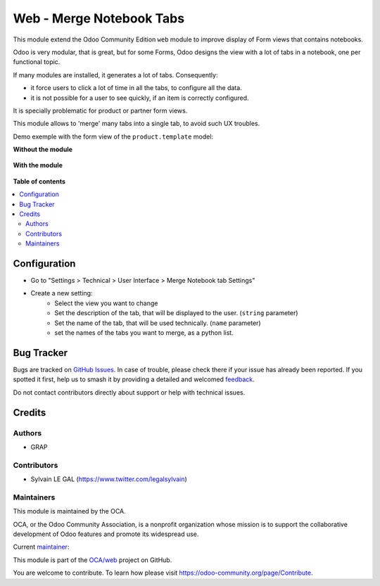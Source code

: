 =========================
Web - Merge Notebook Tabs
=========================

.. 
   !!!!!!!!!!!!!!!!!!!!!!!!!!!!!!!!!!!!!!!!!!!!!!!!!!!!
   !! This file is generated by oca-gen-addon-readme !!
   !! changes will be overwritten.                   !!
   !!!!!!!!!!!!!!!!!!!!!!!!!!!!!!!!!!!!!!!!!!!!!!!!!!!!
   !! source digest: sha256:919e037be6c94466aa301a395f5d8db9d2f6a752d0cc865b13a5331b5ce6b9db
   !!!!!!!!!!!!!!!!!!!!!!!!!!!!!!!!!!!!!!!!!!!!!!!!!!!!

.. |badge1| image:: https://img.shields.io/badge/maturity-Beta-yellow.png
    :target: https://odoo-community.org/page/development-status
    :alt: Beta
.. |badge2| image:: https://img.shields.io/badge/licence-AGPL--3-blue.png
    :target: http://www.gnu.org/licenses/agpl-3.0-standalone.html
    :alt: License: AGPL-3
.. |badge3| image:: https://img.shields.io/badge/github-OCA%2Fweb-lightgray.png?logo=github
    :target: https://github.com/OCA/web/tree/16.0/web_merge_notebook_tab
    :alt: OCA/web
.. |badge4| image:: https://img.shields.io/badge/weblate-Translate%20me-F47D42.png
    :target: https://translation.odoo-community.org/projects/web-16-0/web-16-0-web_merge_notebook_tab
    :alt: Translate me on Weblate
.. |badge5| image:: https://img.shields.io/badge/runboat-Try%20me-875A7B.png
    :target: https://runboat.odoo-community.org/builds?repo=OCA/web&target_branch=16.0
    :alt: Try me on Runboat

|badge1| |badge2| |badge3| |badge4| |badge5|

This module extend the Odoo Community Edition ``web`` module to improve display of Form views
that contains notebooks.

Odoo is very modular, that is great, but for some Forms, Odoo designs the view with a lot of tabs in a notebook,
one per functional topic.

If many modules are installed, it generates a lot of tabs. Consequently:

* it force users to click a lot of time in all the tabs, to configure all the data.
* it is not possible for a user to see quickly, if an item is correctly configured.

It is specially problematic for product or partner form views.

This module allows to 'merge' many tabs into a single tab, to avoid such UX troubles.

Demo exemple with the form view of the ``product.template`` model:

**Without the module**

.. figure:: https://raw.githubusercontent.com/OCA/web/16.0/web_merge_notebook_tab/static/description/without_module.png


**With the module**

.. figure:: https://raw.githubusercontent.com/OCA/web/16.0/web_merge_notebook_tab/static/description/with_module.png

**Table of contents**

.. contents::
   :local:

Configuration
=============

* Go to "Settings > Technical > User Interface > Merge Notebook tab Settings"

* Create a new setting:
    * Select the view you want to change
    * Set the description of the tab, that will be displayed to the user. (``string`` parameter)
    * Set the name of the tab, that will be used technically. (``name`` parameter)
    * set the names of the tabs you want to merge, as a python list.

.. figure:: https://raw.githubusercontent.com/OCA/web/16.0/web_merge_notebook_tab/static/description/setting.png

Bug Tracker
===========

Bugs are tracked on `GitHub Issues <https://github.com/OCA/web/issues>`_.
In case of trouble, please check there if your issue has already been reported.
If you spotted it first, help us to smash it by providing a detailed and welcomed
`feedback <https://github.com/OCA/web/issues/new?body=module:%20web_merge_notebook_tab%0Aversion:%2016.0%0A%0A**Steps%20to%20reproduce**%0A-%20...%0A%0A**Current%20behavior**%0A%0A**Expected%20behavior**>`_.

Do not contact contributors directly about support or help with technical issues.

Credits
=======

Authors
~~~~~~~

* GRAP

Contributors
~~~~~~~~~~~~

* Sylvain LE GAL (https://www.twitter.com/legalsylvain)

Maintainers
~~~~~~~~~~~

This module is maintained by the OCA.

.. image:: https://odoo-community.org/logo.png
   :alt: Odoo Community Association
   :target: https://odoo-community.org

OCA, or the Odoo Community Association, is a nonprofit organization whose
mission is to support the collaborative development of Odoo features and
promote its widespread use.

.. |maintainer-legalsylvain| image:: https://github.com/legalsylvain.png?size=40px
    :target: https://github.com/legalsylvain
    :alt: legalsylvain

Current `maintainer <https://odoo-community.org/page/maintainer-role>`__:

|maintainer-legalsylvain| 

This module is part of the `OCA/web <https://github.com/OCA/web/tree/16.0/web_merge_notebook_tab>`_ project on GitHub.

You are welcome to contribute. To learn how please visit https://odoo-community.org/page/Contribute.
